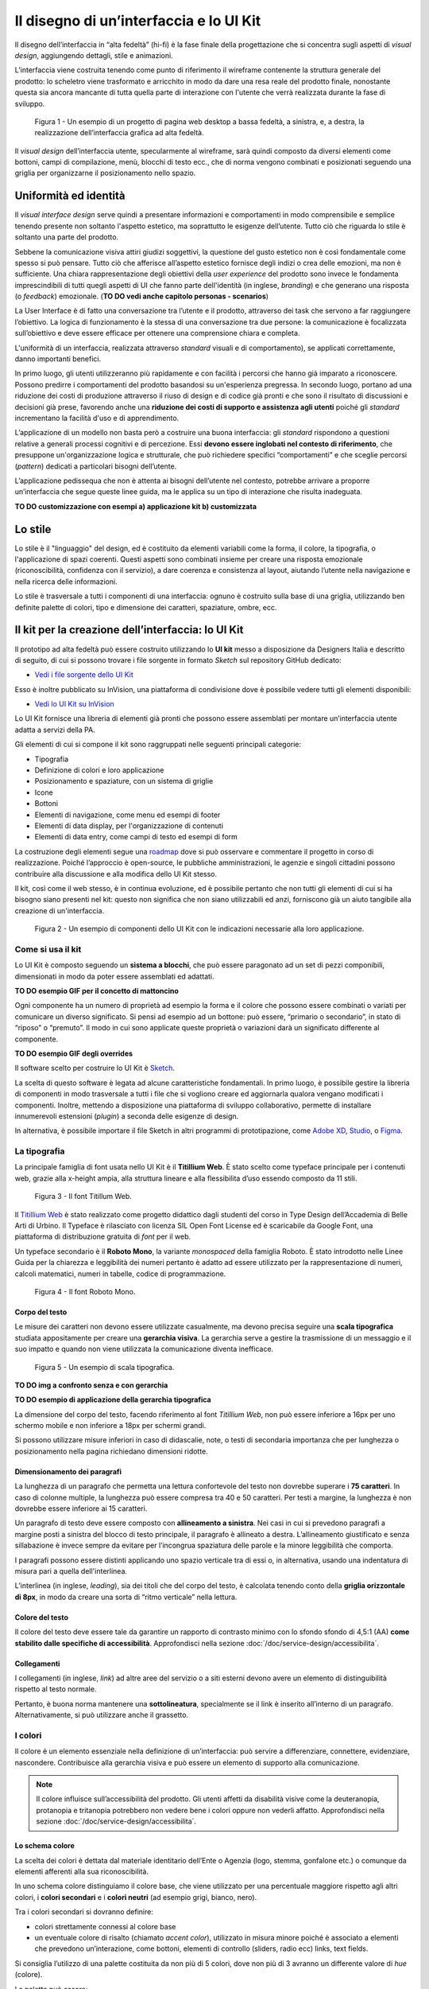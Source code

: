 Il disegno di un’interfaccia e lo UI Kit
----------------------------------------

Il disegno dell’interfaccia in “alta fedeltà” (hi-fi) è la fase finale della
progettazione che si concentra sugli aspetti di *visual design*, aggiungendo
dettagli, stile e animazioni.

L’interfaccia viene costruita tenendo come punto di riferimento il wireframe
contenente la struttura generale del prodotto: lo scheletro viene trasformato
e arricchito in modo da dare una resa reale del prodotto finale, nonostante
questa sia ancora mancante di tutta quella parte di interazione con l'utente
che verrà realizzata durante la fase di sviluppo.

.. figure:: images/ui-design-comparazione-tra-lo-fi-e-hi-fi.png
    :alt: Un esempio di un progetto a bassa ed alta fedeltà.
    :width: 100%

    Figura 1 - Un esempio di un progetto di pagina web desktop a bassa fedeltà,
    a sinistra, e, a destra, la realizzazione dell’interfaccia grafica ad alta
    fedeltà.

Il *visual design* dell’interfaccia utente, specularmente al wireframe, sarà
quindi composto da diversi elementi come bottoni, campi di compilazione, menù,
blocchi di testo ecc., che di norma vengono combinati e posizionati seguendo
una griglia per organizzarne il posizionamento nello spazio.

Uniformità ed identità
~~~~~~~~~~~~~~~~~~~~~~

Il *visual interface design* serve quindi a presentare informazioni e
comportamenti in modo comprensibile e semplice tenendo presente non soltanto
l'aspetto estetico, ma soprattutto le esigenze dell’utente.
Tutto ciò che riguarda lo stile è soltanto una parte del prodotto.

Sebbene la comunicazione visiva attiri giudizi soggettivi, la questione del
gusto estetico non è così fondamentale come spesso si può pensare. Tutto ciò che
afferisce all’aspetto estetico fornisce degli indizi o crea delle emozioni, ma
non è sufficiente.
Una chiara rappresentazione degli obiettivi della *user experience* del
prodotto sono invece le fondamenta imprescindibili di tutti quegli aspetti di
UI che fanno parte dell'identità (in inglese, *branding*) e che generano una
risposta (o *feedback*) emozionale.
(**TO DO vedi anche capitolo personas - scenarios**)

La User Interface è di fatto una conversazione tra l’utente e il prodotto,
attraverso dei task che servono a far raggiungere l’obiettivo. La logica di
funzionamento è la stessa di una conversazione tra due persone: la
comunicazione è focalizzata sull’obiettivo e deve essere efficace per ottenere
una comprensione chiara e completa.

L'uniformità di un interfaccia, realizzata attraverso *standard* visuali e di
comportamento), se applicati correttamente, danno importanti benefici.

In primo luogo, gli utenti utilizzeranno più rapidamente e con facilità i
percorsi che hanno già imparato a riconoscere. Possono predirre i comportamenti
del prodotto basandosi su un'esperienza pregressa.
In secondo luogo, portano ad una riduzione dei costi di produzione attraverso
il riuso di design e di codice già pronti e che sono il risultato di
discussioni e decisioni già prese, favorendo anche una **riduzione dei costi di
supporto e assistenza agli utenti** poiché gli *standard* incrementano la
facilità d'uso e di apprendimento.

L’applicazione di un modello non basta però a costruire una buona interfaccia:
gli *standard* rispondono a questioni relative a generali processi cognitivi e
di percezione. Essi **devono essere inglobati nel contesto di riferimento**, che
presuppone un'organizzazione logica e strutturale, che può richiedere specifici
“comportamenti” e che sceglie percorsi (*pattern*) dedicati a particolari
bisogni dell’utente.

L’applicazione pedissequa che non è attenta ai bisogni dell’utente nel
contesto, potrebbe arrivare a proporre un’interfaccia che segue queste linee
guida, ma le applica su un tipo di interazione che risulta inadeguata.

**TO DO customizzazione con esempi a) applicazione kit b) customizzata**

Lo stile
~~~~~~~~

Lo stile è il "linguaggio" del design, ed è costituito da elementi variabili
come la forma, il colore, la tipografia, o l'applicazione di spazi coerenti.
Questi aspetti sono combinati insieme per creare una risposta emozionale
(riconoscibilità, confidenza con il servizio), a dare coerenza e consistenza al
layout, aiutando l’utente nella navigazione e nella ricerca delle
informazioni.

Lo stile è trasversale a tutti i componenti di una interfaccia: ognuno è
costruito sulla base di una griglia, utilizzando ben definite palette di
colori, tipo  e dimensione dei caratteri, spaziature, ombre, ecc.

Il kit per la creazione dell’interfaccia: lo UI Kit
~~~~~~~~~~~~~~~~~~~~~~~~~~~~~~~~~~~~~~~~~~~~~~~~~~~

Il prototipo ad alta fedeltà può essere costruito utilizzando lo
**UI kit** messo a disposizione da Designers Italia e descritto di seguito,
di cui si possono trovare i file sorgente in formato *Sketch* sul repository
GitHub dedicato:

- `Vedi i file sorgente dello UI Kit <https://https://github.com/italia/design-ui-kit>`_

Esso è inoltre pubblicato su InVision, una piattaforma di condivisione dove è
possibile vedere tutti gli elementi disponibili:

- `Vedi lo UI Kit su InVision <https://invis.io/RJFGS2UC3HS>`_

Lo UI Kit fornisce una libreria di elementi già pronti che possono essere
assemblati per montare un’interfaccia utente adatta a servizi della PA.

Gli elementi di cui si compone il kit sono raggruppati nelle seguenti
principali categorie:

* Tipografia
* Definizione di colori e loro applicazione
* Posizionamento e spaziature, con un sistema di griglie
* Icone
* Bottoni
* Elementi di navigazione, come menu ed esempi di footer
* Elementi di data display, per l'organizzazione di contenuti
* Elementi di data entry, come campi di testo ed esempi di form


La costruzione degli elementi segue una
`roadmap <https://docs.google.com/spreadsheets/d/183hI6EBJo3EeiEcQPGZIe3hNN7EerTU5Udk6SkrH2OU/edit?usp=sharing>`_
dove si può osservare e commentare il progetto in corso di realizzazione.
Poiché l’approccio è open-source, le pubbliche amministrazioni, le agenzie e
singoli cittadini possono contribuire alla discussione e alla modifica dello
UI Kit stesso.

Il kit, così come il web stesso, è in continua evoluzione, ed è possibile
pertanto che non tutti gli elementi di cui si ha bisogno siano presenti nel
kit: questo non significa che non siano utilizzabili ed anzi, forniscono già
un aiuto tangibile alla creazione di un'interfaccia.

.. figure:: images/ui-design-ui-kit-esempio-1.png
    :alt: Un esempio di componenti dello UI Kit.
    :width: 100%

    Figura 2 - Un esempio di componenti dello UI Kit con le indicazioni
    necessarie alla loro applicazione.


Come si usa il kit
__________________

Lo UI Kit è composto seguendo un **sistema a blocchi**, che può essere
paragonato ad un set di pezzi componibili, dimensionati in modo da poter essere
assemblati ed adattati.

**TO DO esempio GIF per il concetto di mattoncino**

Ogni componente ha un numero di proprietà ad esempio la forma e il colore che
possono essere combinati o variati per comunicare un diverso significato.
Si pensi ad esempio ad un bottone: può essere, “primario o secondario”, in
stato di “riposo” o “premuto”. Il modo in cui sono applicate queste proprietà
o variazioni darà un significato differente al componente.

**TO DO esempio GIF degli overrides**

Il software scelto per costruire lo UI Kit è
`Sketch <https://www.sketchapp.com/>`_.

La scelta di questo software è legata ad alcune caratteristiche fondamentali.
In primo luogo, è possibile gestire la libreria di componenti in modo
trasversale a tutti i file che si vogliono creare ed aggiornarla qualora
vengano modificati i componenti. Inoltre, mettendo a disposizione una
piattaforma di sviluppo collaborativo, permette di installare innumerevoli
estensioni (*plugin*) a seconda delle esigenze di design.

In alternativa, è possibile importare il file Sketch in altri programmi di
prototipazione, come `Adobe XD <https://www.adobe.com/it/products/xd.html>`_,
`Studio <https://studio.design/>`_, o `Figma <https://www.figma.com/>`_.

La tipografia
_____________

La principale famiglia di font usata nello UI Kit è il **Titillium Web**.
È stato scelto come typeface principale per i contenuti web, grazie alla
x-height ampia, alla struttura lineare e alla flessibilita d’uso essendo
composto da 11 stili.

.. figure:: images/ui-font-titillium-web.png
    :alt: Il font Titillum Web.
    :scale: 50 %

    Figura 3 - Il font Titillum Web.

Il `Titillium Web <https://fonts.google.com/specimen/Titillium+Web>`_ è stato
realizzato come progetto didattico dagli studenti del corso in Type Design
dell’Accademia di Belle Arti di Urbino. Il Typeface è rilasciato con licenza
SIL Open Font License ed è scaricabile da Google Font, una piattaforma di
distribuzione gratuita di *font* per il web.

Un typeface secondario è il **Roboto Mono**, la variante *monospaced* della
famiglia Roboto. È stato introdotto nelle Linee Guida per la chiarezza e
leggibilità dei numeri pertanto è adatto ad essere utilizzato per la
rappresentazione di numeri, calcoli matematici, numeri in tabelle, codice di
programmazione.

.. figure:: images/ui-font-roboto-mono.png
    :alt: Il font Roboto Mono.
    :scale: 50 %

    Figura 4 - Il font Roboto Mono.

Corpo del testo
:::::::::::::::

Le misure dei caratteri non devono essere utilizzate casualmente, ma devono
precisa seguire una **scala tipografica** studiata appositamente per creare una
**gerarchia visiva**.
La gerarchia serve a gestire la trasmissione di un messaggio e il suo impatto e
quando non viene utilizzata la comunicazione diventa inefficace.

.. figure:: images/ui-font-scala-tipografica.png
    :alt: Un esempio di scala tipografica.
    :scale: 50 %

    Figura 5 - Un esempio di scala tipografica.

**TO DO img a confronto senza e con gerarchia**

**TO DO esempio di applicazione della gerarchia tipografica**

La dimensione del corpo del testo, facendo riferimento al font *Titillium Web*,
non può essere inferiore a 16px per uno schermo mobile e non inferiore a 18px
per schermi grandi.

Si possono utilizzare misure inferiori in caso di didascalie, note, o testi di
secondaria importanza che per lunghezza o posizionamento nella pagina
richiedano dimensioni ridotte.

Dimensionamento dei paragrafi
:::::::::::::::::::::::::::::

La lunghezza di un paragrafo che permetta una lettura confortevole del testo
non dovrebbe superare i **75 caratteri**. In caso di colonne multiple, la
lunghezza può essere compresa tra 40 e 50 caratteri. Per testi a margine, la
lunghezza è non dovrebbe essere inferiore ai 15 caratteri.

Un paragrafo di testo deve essere composto con **allineamento a sinistra**.
Nei casi in cui si prevedono paragrafi a margine posti a sinistra del blocco
di testo principale, il paragrafo è allineato a destra. L’allineamento
giustificato e senza sillabazione è invece sempre da evitare per l’incongrua
spaziatura delle parole e la minore leggibilità che comporta.

I paragrafi possono essere distinti applicando uno spazio verticale tra di essi
o, in alternativa, usando una indentatura di misura pari a quella
dell'interlinea.

L’interlinea (in inglese, *leading*), sia dei titoli che del corpo del testo,
è calcolata tenendo conto della **griglia orizzontale di 8px**, in modo da
creare una sorta di “ritmo verticale” nella lettura.

Colore del testo
::::::::::::::::

Il colore del testo deve essere tale da garantire un rapporto di contrasto
minimo con lo sfondo sfondo di 4,5:1 (AA) **come stabilito dalle specifiche di
accessibilità**. Approfondisci nella sezione
:doc:`/doc/service-design/accessibilita`.

Collegamenti
::::::::::::

I collegamenti (in inglese, *link*) ad altre aree del servizio o a siti esterni
devono avere un elemento di distinguibilità rispetto al testo normale.

Pertanto, è buona norma mantenere una **sottolineatura**, specialmente se il link
è inserito all’interno di un paragrafo. Alternativamente, si può utilizzare
anche il grassetto.

I colori
________

Il colore è un elemento essenziale nella definizione di un’interfaccia: può
servire a differenziare, connettere, evidenziare, nascondere. Contribuisce alla
gerarchia visiva e può essere un elemento di supporto alla comunicazione.

.. NOTE::
    Il colore influisce sull’accessibilità del prodotto. Gli utenti affetti da
    disabilità visive come la deuteranopia, protanopia e tritanopia potrebbero
    non vedere bene i colori oppure non vederli affatto. Approfondisci nella
    sezione :doc:`/doc/service-design/accessibilita`.

Lo schema colore
::::::::::::::::

La scelta dei colori è dettata dal materiale identitario dell’Ente o Agenzia
(logo, stemma, gonfalone etc.) o comunque da elementi afferenti alla sua
riconoscibilità.

In uno schema colore distinguiamo il colore base, che viene utilizzato per una
percentuale maggiore rispetto agli altri colori, i **colori secondari** e i
**colori neutri** (ad esempio grigi, bianco, nero).

Tra i colori secondari si dovranno definire:

* colori strettamente connessi al colore base
* un eventuale colore di risalto (chiamato *accent color*), utilizzato in
  misura minore poiché è associato a elementi che prevedono un’interazione, come
  bottoni, elementi di controllo (sliders, radio ecc) links, text fields.

Si consiglia l’utilizzo di una palette costituita da non più di 5 colori, dove
non più di 3 avranno un differente valore di *hue* (colore).

La palette può essere:

* monocromatica, quando è costituita dal colore base e dalle sue variazioni in
  termini di saturazione e/o luminosità.
* policroma, ossia costituita da associazioni di colori con differente *hue*.
  Questo tipo di schema oltre al colore base e alle sue variazioni, comprende
  un colore che può essere scelto tra gli analoghi, complementari, triadici,
  ecc. del colore base, oppure scelto dalla gamma di colori appartenenti
  all’identità visiva.

La palette estesa
:::::::::::::::::

La palette può essere **estesa**, creando variazioni in termini di saturazione
e luminosità dei colori scelti come “colore base”, da cui si possono generare
tinte, ombre e toni.

Le **tinte** e le **ombre** consistono nell’aggiunta rispettivamente di bianco
e di nero al colore di base, che significa variare i valori di
**saturazione (S)** (in inglese *saturation*, indicata con *S*) e
**luminosità** (in inglese *brightness*, indicata con *B*).

Per esempio, dato un colore base con i valori H 93; S 100; B 50, si possono
sottrarre 10 gradi di luminosità (B) per ottenere le variazioni più scure o
aggiungere 10 gradi di luminosità (B) per quelle più chiare fino a un massimo
di 80 gradi di luminosità.

Per ottenere le cosiddette “tinte” basta aumentare progressivamente di 4 gradi
la luminosità (B) a partire da un valore di 80 e contemporaneamente diminuire
la saturazione (S) di 15 gradi.

.. figure:: images/ui-colori-palette-estesa.png
    :alt: Un esempio di variazioni di colore.
    :scale: 25%

    Figura 6 - Un esempio di variazioni partendo dal colore base H 93, S 100,
    B 50 verso le tinte (in alto) e verso le ombre (in basso)

Per ottenere diversi **toni** è necessario diminuire contemporaneamente i
valori di saturazione e luminosità di 10 gradi.

La palette delle Amministrazioni Centrali
:::::::::::::::::::::::::::::::::::::::::

Un esempio di schema cromatico costruito sui principi appena descritti è la
palette realizzata con il colore base **“Blu Italia”** (codice esadecimale *#0066CC*).

Pensata per un design semplice e minimalista, è una palette costituita dalle
variazioni del colore base, più le tinte neutre. Sono presenti anche colori
che possiamo definire *“utility colors”*, ossia colori da utilizzare per i
messaggi di feedback all'utente (errori o messaggi positivi) o per la
realizzazione di elementi grafici.

La palette dello UI Kit è piuttosto estesa: comprende molte variazioni in
tinte, toni e ombre del colore base (il “Blu Italia”), e dei colori secondari e
neutri, permettendo così una certa flessibilità di uso.

.. figure:: images/ui-colori-palette-estesa-esempio-1.png
    :alt: Un esempio di palette monocromatica estesa.
    :scale: 75%

    Figura 7 - Un esempio di palette monocromatica estesa.

.. figure:: images/ui-colori-palette-estesa-esempio-2.png
    :alt: Un esempio di palette monocromatica estesa.
    :scale: 75%

    Figura 8 - Un esempio di palette monocromatica estesa.

.. figure:: images/ui-colori-palette-estesa-esempio-3.png
    :alt: Un esempio di palette monocromatica estesa.
    :scale: 75%

    Figura 9 - Un esempio di palette monocromatica estesa.

Le Griglie
__________

All’interno dello spazio a disposizione l’organizzazione del contenuto deve
essere strutturata seguendo un sistema di **griglie responsivo**, per mantenere
una efficace esperienza utente trasversalmente ai dispositivi utilizzati.

La griglia rappresenta la struttura invisibile che permette di organizzare i
contenuti della pagina. Una griglia di impaginazione consiste in **colonne di
testo e immagini**, separate da spazi *intercolonna* e contornate da margini
esterni.

.. figure:: images/ui-griglia-esempio-1.png
    :alt: Un esempio di griglia.
    :scale: 25%

    Figura 10 - Un esempio di griglia applicata a diverse risoluzioni dello
    schermo.

Le dimensioni delle colonne vanno adattate ai cambiamenti della viewport: ogni
colonna occuperà una percentuale di spazio specifica a seconda che sia
visualizzata su dispositivi desktop, tablet, o smartphone.

La ridisposizione dei contenuti,a seconda delle dimensione dello schermo,
garantisce che i testi siano leggibili anche sugli schermi più piccoli e
l’interazione utente (ad esempio, l'utilizzo di form e controlli dinamici)
rimanga agevole.

+---------------------------------+--------------+-------------------+-------------------+--------------+
| Risoluzione                     | Small        | Medium            | Large             | Extralarge   |
+---------------------------------+--------------+-------------------+-------------------+--------------+
| Breakpoint                      | fino a 768px | da 768px a 991px  | da 992px a 1279px | oltre 1280px |
+---------------------------------+--------------+-------------------+-------------------+--------------+
| Larghezza massima del container | nessuna      | 688px             | 904px             | 1184px       |
+---------------------------------+--------------+-------------------+-------------------+--------------+
| Spaziatura                      | 12px         | 20px              | 20px              | 28px         |
+---------------------------------+--------------+-------------------+-------------------+--------------+

La griglia orizzontale contribuisce alla consistenza del design e a determinare
il pattern di lettura di un sito web. In un sistema condiviso come quello di
uno UI kit, è necessario avere una metrica comune, per mantenere coerenza anche
tra diversi siti web appartenenti a enti o pubbliche amministrazioni diverse.

La griglia orizzontale è definita sulla baseline del testo, ossia la linea dove
poggiano le lettere del font scelto. La baseline diventa una griglia a cui
ancorare non solo il testo ma anche gli oggetti del layout. La baseline è di
8px ed è basata sul Titillium a 16px.

Avendo come base la misura di 8 px e i suoi multipli per calcolare dimensioni,
padding e margini dei vari elementi, si può ottenere un ritmo verticale
armonico.

.. figure:: images/ui-griglia-esempio-1.png
    :alt: Un esempio di componente con baseline a 8px.
    :scale: 25%

    Figura 10 - Un esempio di componente con baseline a 8px.

.. NOTE::
    È possibile approfondire l'argomento su un post di Designers Italia
    intitolato: “`Le griglie: alla scoperta dello Ui Kit di designers <https://medium.com/designers-italia/le-griglie-alla-scoperta-dello-ui-kit-di-designers-italia-partendo-dalle-basi-d7943cbdccc9>`_”.

Le Icone
________

Quando si utilizzano delle icone è necessario assicurare una chiara
comprensione del loro significato. Pertanto ogni icona dovrà essere associata ad
un tooltip o ad un piccolo testo che ne chiarisca l’azione. La stessa icona non
dovrà essere utilizzata per indicare azioni diverse all’interno della stesso
contesto.

Al fine di garantire una coerenza visiva si consiglia di utilizzare icone
provenienti da un unico set grafico come, ad esempio, quelle disponibili
gratuitamente su `Font Awesome <https://fontawesome.com/>`_ o il set di
icone incluso nel `Web Toolkit <https://italia.github.io/design-web-toolkit/components/detail/icons.html>`_
o lo stesso disponibile su `Bootstrap Italia <https://italia.github.io/bootstrap-italia/docs/utilities/icone/>`_.

I Componenti
____________

Di seguito sono presentati per ogni categoria degli esempi di componenti dello
UI Kit. Per avere un quadro completo del kit è possibile collegarsi al progetto
`UI Kit su InVision <https://invis.io/RJFGS2UC3HS>`_.

Per la corretta costruzione di pattern (ad esempio, come costruire un form,
l’header, la navigazione ecc.), e le modalità di interazione vai al capitolo
prototipazione: Pattern Design. ** TO DO che link va qui? **

Bottoni
:::::::

Lo UI Kit contiene quattro tipologie di bottoni, dal primary al quaternary,
ordinati secondo una funzione gerarchica.

.. figure:: images/ui-componenti-bottoni-esempio-1.png
    :alt: Un esempio di componente Bottone.
    :scale: 25%

    Figura 11 - Un esempio di componente “Bottone” nelle sue varianti, ordinate
    gerarchicamente.

Tutte le azioni principali sono rappresentate dal bottone “Primary”, a cui può
essere associata una o più azioni secondarie attraverso l’uso degli altri
bottoni a disposizione.

.. figure:: images/ui-componenti-bottoni-esempio-1.png
    :alt: Un esempio di UI con più bottoni.
    :scale: 25%

    Figura 12 - Un esempio d'uso del bottone “Primary” e “Secondary”. Il
    primario mostra l’azione più importante della pagina, il secondario
    rappresenta un’azione alternativa.

.. figure:: images/ui-componenti-bottoni-esempio-1.png
    :alt: Un esempio di UI con più bottoni.
    :scale: 25%

    Figura 13 - Un esempio d'uso di un bottone “Primary” associato ad un
    bottone gerarchicamente inferiore. In questo caso è stato usato un
    “Quaternary” dello UI Kit: l’utente cosi è indirizzato sul bottone primario
    in modo inequivocabile.

Navigazione
:::::::::::

I componenti che possiamo inserire all’interno della navigazione sono
molteplici. Ad esempio, si riportano il componente “Tabs” e il “Menu” per
dispositivi mobili.

Nel kit sono costruite diverse varianti di “Tab”, sia le varianti per diverse
dimensioni di schermo, sia per fondo chiaro e fondo scuro, con solo testo o solo
icone, oppure con la presenta di entrambi.

È possibile vedere in Figura 14 il componente Tab con un esempio di
applicazione nell’ambito di filtri di ricerca.

**TO DO Se vuoi approfondire questo pattern vai a Design pattern**

.. figure:: images/ui-componenti-tab.png
    :alt: Un esempio di componente Tab.
    :scale: 25%

    Figura 14 - Un esempio di componente “Tab” applicato a filtri di ricerca.

Il componente “Menu” mobile mostrato in Figura 15 ha alcune utili varianti:
oltre alla differenza di sfondo, c’è anche una distinzione del menu in sezioni
con e senza intestazione.

**TO DO Se vuoi approfondire questo pattern vai a Design pattern**

.. figure:: images/ui-componenti-menu-mobile.png
    :alt: Un esempio di componente Tab.
    :scale: 25%

    Figura 15 - Un esempio di componente “Tab” applicato a filtri di ricerca.

Data Display
::::::::::::

Nella categoria Data Display sono inseriti i componenti che hanno come
funzionalità quella di mostrare informazioni in modo organizzato oppure
evidenziato, come ad esempio gli “Accordion” o i “Callout”.

.. figure:: images/ui-componenti-menu-mobile.png
    :alt: Un esempio di componente Callout.
    :scale: 25%

    Figura 16 - Un esempio di componente “Callout”.

Data Entry
::::::::::

Esempi di componenti appartenenti alla categoria Data entry sono i campi di tipo
“Input” che si utilizzano per costruire form. Il componente è costruito in
modo da poter attivare o disattivare i diversi status: normale, avvertimento,
errore, successo.

L’etichetta del campo è indicativa di cosa va inserito. All’attivazione del
campo con il cursore, l’etichetta si sposta in alto.

**TO DO fare una gif?**

Nel componente si possono attivare oltre gli stati di feedback, gestendo colori
e icone, anche i relativi messaggi.

**TO DO Se vuoi approfondire questo pattern vai a Design pattern**

.. figure:: images/ui-componenti-menu-mobile.png
    :alt: Un esempio di form contenente componenti “Input”.
    :scale: 25%

    Figura 17 - Un esempio di form contenente componenti “Input”.


Gli strumenti
_____________

Lo UI Kit è disponibile a tutti in formato *Sketch* sul repository GitHub
dedicato, un servizio di hosting dove è possibile commentare, caricare files e
interagire tramite messaggi (*issue*) e contributi (*pull request*).

- Vedi i `file sorgente dello UI Kit <https://https://github.com/italia/design-ui-kit>`_
  oppure scopri com `caricare il kit come libreria esterna <https://github.com/italia/design-ui-kit/wiki/Sketch-Libraries>`_
  all'interno del tuo progetto

Esso è inoltre pubblicato per consultazione su InVision:

- Vedi lo `UI Kit su InVision <https://invis.io/RJFGS2UC3HS>`_